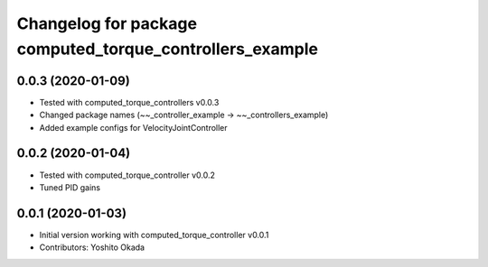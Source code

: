 ^^^^^^^^^^^^^^^^^^^^^^^^^^^^^^^^^^^^^^^^^^^^^^^^^^^^^^^^^
Changelog for package computed_torque_controllers_example
^^^^^^^^^^^^^^^^^^^^^^^^^^^^^^^^^^^^^^^^^^^^^^^^^^^^^^^^^

0.0.3 (2020-01-09)
------------------
* Tested with computed_torque_controllers v0.0.3
* Changed package names (~~_controller_example -> ~~_controllers_example)
* Added example configs for VelocityJointController

0.0.2 (2020-01-04)
------------------
* Tested with computed_torque_controller v0.0.2
* Tuned PID gains

0.0.1 (2020-01-03)
------------------
* Initial version working with computed_torque_controller v0.0.1
* Contributors: Yoshito Okada
